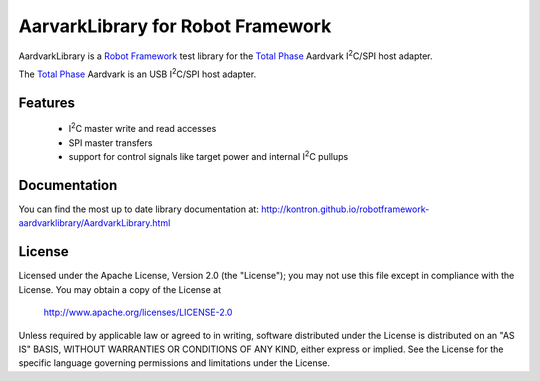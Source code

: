 AarvarkLibrary for Robot Framework |BuildStatus|
================================================

AardvarkLibrary is a `Robot Framework`_ test library for the `Total Phase`_
Aardvark |I2C|/SPI host adapter.

The `Total Phase`_ Aardvark is an USB |I2C|/SPI host adapter.

Features
--------

 * |I2C| master write and read accesses
 * SPI master transfers
 * support for control signals like target power and internal |I2C| pullups


Documentation
-------------

You can find the most up to date library documentation at:
http://kontron.github.io/robotframework-aardvarklibrary/AardvarkLibrary.html


License
-------

Licensed under the Apache License, Version 2.0 (the "License");
you may not use this file except in compliance with the License.
You may obtain a copy of the License at

    http://www.apache.org/licenses/LICENSE-2.0

Unless required by applicable law or agreed to in writing, software
distributed under the License is distributed on an "AS IS" BASIS,
WITHOUT WARRANTIES OR CONDITIONS OF ANY KIND, either express or implied.
See the License for the specific language governing permissions and
limitations under the License.

.. _Total Phase: http://www.totalphase.com
.. _Robot Framework: http://www.robotframework.org
.. |I2C| replace:: I\ :sup:`2`\ C
.. |BuildStatus| image:: https://travis-ci.org/kontron/robotframework-aardvarklibrary.png?branch=master
                 :target: https://travis-ci.org/kontron/robotframework-aardvarklibrary
